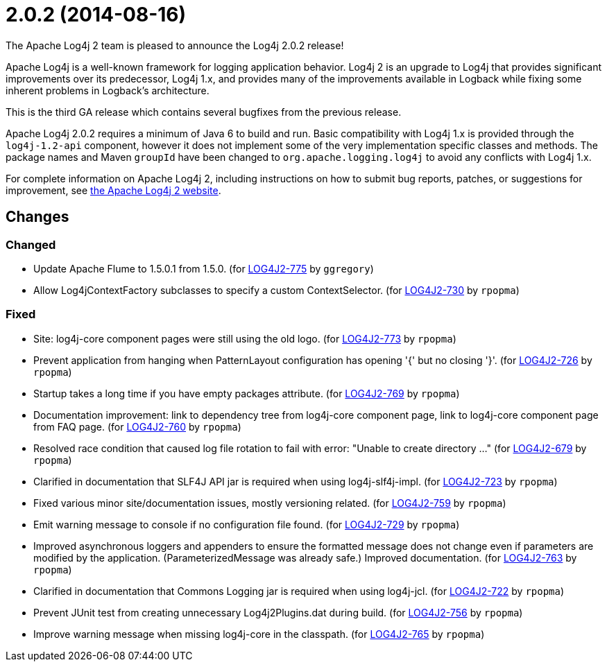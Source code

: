 ////
Licensed to the Apache Software Foundation (ASF) under one or more contributor license agreements.
See the `NOTICE.txt` file distributed with this work for additional information regarding copyright ownership.
The ASF licenses this file to _you_ under the Apache License, Version 2.0 (the _License_); you may not use this file except in compliance with the License.
You may obtain a copy of the License at [http://www.apache.org/licenses/LICENSE-2.0].

Unless required by applicable law or agreed to in writing, software distributed under the License is distributed on an _AS IS_ BASIS, WITHOUT WARRANTIES OR CONDITIONS OF ANY KIND, either express or implied.
See the License for the specific language governing permissions and limitations under the License.
////

////
*DO NOT EDIT THIS FILE!!*
This file is automatically generated from the release changelog directory!
////

= 2.0.2 (2014-08-16)
The Apache Log4j 2 team is pleased to announce the Log4j 2.0.2 release!

Apache Log4j is a well-known framework for logging application behavior.
Log4j 2 is an upgrade to Log4j that provides significant improvements over its predecessor, Log4j 1.x, and provides many of the improvements available in Logback while fixing some inherent problems in Logback's architecture.

This is the third GA release which contains several bugfixes from the previous release.

Apache Log4j 2.0.2 requires a minimum of Java 6 to build and run.
Basic compatibility with Log4j 1.x is provided through the `log4j-1.2-api` component, however it does
not implement some of the very implementation specific classes and methods.
The package names and Maven `groupId` have been changed to `org.apache.logging.log4j` to avoid any conflicts with Log4j 1.x.

For complete information on Apache Log4j 2, including instructions on how to submit bug reports, patches, or suggestions for improvement, see http://logging.apache.org/log4j/2.x/[the Apache Log4j 2 website].

== Changes

=== Changed

* Update Apache Flume to 1.5.0.1 from 1.5.0. (for https://issues.apache.org/jira/browse/LOG4J2-775[LOG4J2-775] by `ggregory`)
* Allow Log4jContextFactory subclasses to specify a custom ContextSelector. (for https://issues.apache.org/jira/browse/LOG4J2-730[LOG4J2-730] by `rpopma`)

=== Fixed

* Site: log4j-core component pages were still using the old logo. (for https://issues.apache.org/jira/browse/LOG4J2-773[LOG4J2-773] by `rpopma`)
* Prevent application from hanging when PatternLayout configuration has opening '{' but no closing '}'. (for https://issues.apache.org/jira/browse/LOG4J2-726[LOG4J2-726] by `rpopma`)
* Startup takes a long time if you have empty packages attribute. (for https://issues.apache.org/jira/browse/LOG4J2-769[LOG4J2-769] by `rpopma`)
* Documentation improvement: link to dependency tree from log4j-core component page,
        link to log4j-core component page from FAQ page. (for https://issues.apache.org/jira/browse/LOG4J2-760[LOG4J2-760] by `rpopma`)
* Resolved race condition that caused log file rotation to fail with error: "Unable to create directory ..." (for https://issues.apache.org/jira/browse/LOG4J2-679[LOG4J2-679] by `rpopma`)
* Clarified in documentation that SLF4J API jar is required when using log4j-slf4j-impl. (for https://issues.apache.org/jira/browse/LOG4J2-723[LOG4J2-723] by `rpopma`)
* Fixed various minor site/documentation issues, mostly versioning related. (for https://issues.apache.org/jira/browse/LOG4J2-759[LOG4J2-759] by `rpopma`)
* Emit warning message to console if no configuration file found. (for https://issues.apache.org/jira/browse/LOG4J2-729[LOG4J2-729] by `rpopma`)
* Improved asynchronous loggers and appenders to ensure the formatted message does not change even if
        parameters are modified by the application. (ParameterizedMessage was already safe.)
        Improved documentation. (for https://issues.apache.org/jira/browse/LOG4J2-763[LOG4J2-763] by `rpopma`)
* Clarified in documentation that Commons Logging jar is required when using log4j-jcl. (for https://issues.apache.org/jira/browse/LOG4J2-722[LOG4J2-722] by `rpopma`)
* Prevent JUnit test from creating unnecessary Log4j2Plugins.dat during build. (for https://issues.apache.org/jira/browse/LOG4J2-756[LOG4J2-756] by `rpopma`)
* Improve warning message when missing log4j-core in the classpath. (for https://issues.apache.org/jira/browse/LOG4J2-765[LOG4J2-765] by `rpopma`)
